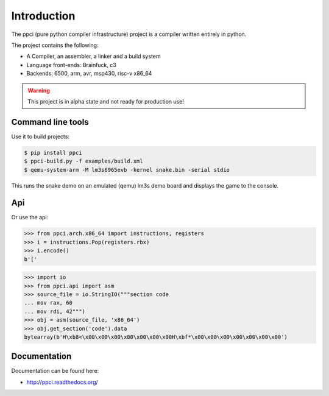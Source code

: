 

Introduction
============

The ppci (pure python compiler infrastructure) project is a compiler
written entirely in python.

The project contains the following:

- A Compiler, an assembler, a linker and a build system
- Language front-ends: Brainfuck, c3
- Backends: 6500, arm, avr, msp430, risc-v x86_64

.. warning::
    This project is in alpha state and not ready for production use!

Command line tools
------------------

Use it to build projects:

.. code:: bash

    $ pip install ppci
    $ ppci-build.py -f examples/build.xml
    $ qemu-system-arm -M lm3s6965evb -kernel snake.bin -serial stdio

This runs the snake demo on an emulated (qemu) lm3s demo board and displays
the game to the console.

Api
---

Or use the api:

.. code-block:: python

    >>> from ppci.arch.x86_64 import instructions, registers
    >>> i = instructions.Pop(registers.rbx)
    >>> i.encode()
    b'['

.. code-block:: python

    >>> import io
    >>> from ppci.api import asm
    >>> source_file = io.StringIO("""section code
    ... mov rax, 60
    ... mov rdi, 42""")
    >>> obj = asm(source_file, 'x86_64')
    >>> obj.get_section('code').data
    bytearray(b'H\xb8<\x00\x00\x00\x00\x00\x00\x00H\xbf*\x00\x00\x00\x00\x00\x00\x00')

Documentation
-------------

Documentation can be found here:

- http://ppci.readthedocs.org/


|dronestate|_
|appveyor|_
|codecov|_
|docstate|_
|version|_
|devstate|_
|pyimpls|_
|pyversions|_
|license|_
|downloads|_


.. |codecov| image:: https://codecov.io/bitbucket/windel/ppci/coverage.svg?branch=default
.. _codecov: https://codecov.io/bitbucket/windel/ppci?branch=default


.. |downloads| image:: https://img.shields.io/pypi/dm/ppci.png
.. _downloads: https://pypi.python.org/pypi/ppci


.. |version| image:: https://img.shields.io/pypi/v/ppci.png
.. _version: https://pypi.python.org/pypi/ppci


.. |license| image:: https://img.shields.io/pypi/l/ppci.png
.. _license: https://pypi.python.org/pypi/ppci


.. |devstate| image:: https://img.shields.io/pypi/status/ppci.png
.. _devstate: https://pypi.python.org/pypi/ppci


.. |pyversions| image:: https://img.shields.io/pypi/pyversions/ppci.png
.. _pyversions: https://pypi.python.org/pypi/ppci


.. |pyimpls| image:: https://img.shields.io/pypi/implementation/ppci.png
.. _pyimpls: https://pypi.python.org/pypi/ppci


.. |dronestate| image:: https://drone.io/bitbucket.org/windel/ppci/status.png
.. _dronestate: https://drone.io/bitbucket.org/windel/ppci


.. |appveyor| image:: https://ci.appveyor.com/api/projects/status/h0h5huliflrac65o?svg=true
.. _appveyor: https://ci.appveyor.com/project/WindelBouwman/ppci-786


.. |docstate| image:: https://readthedocs.org/projects/ppci/badge/?version=latest
.. _docstate: https://ppci.readthedocs.org/en/latest

